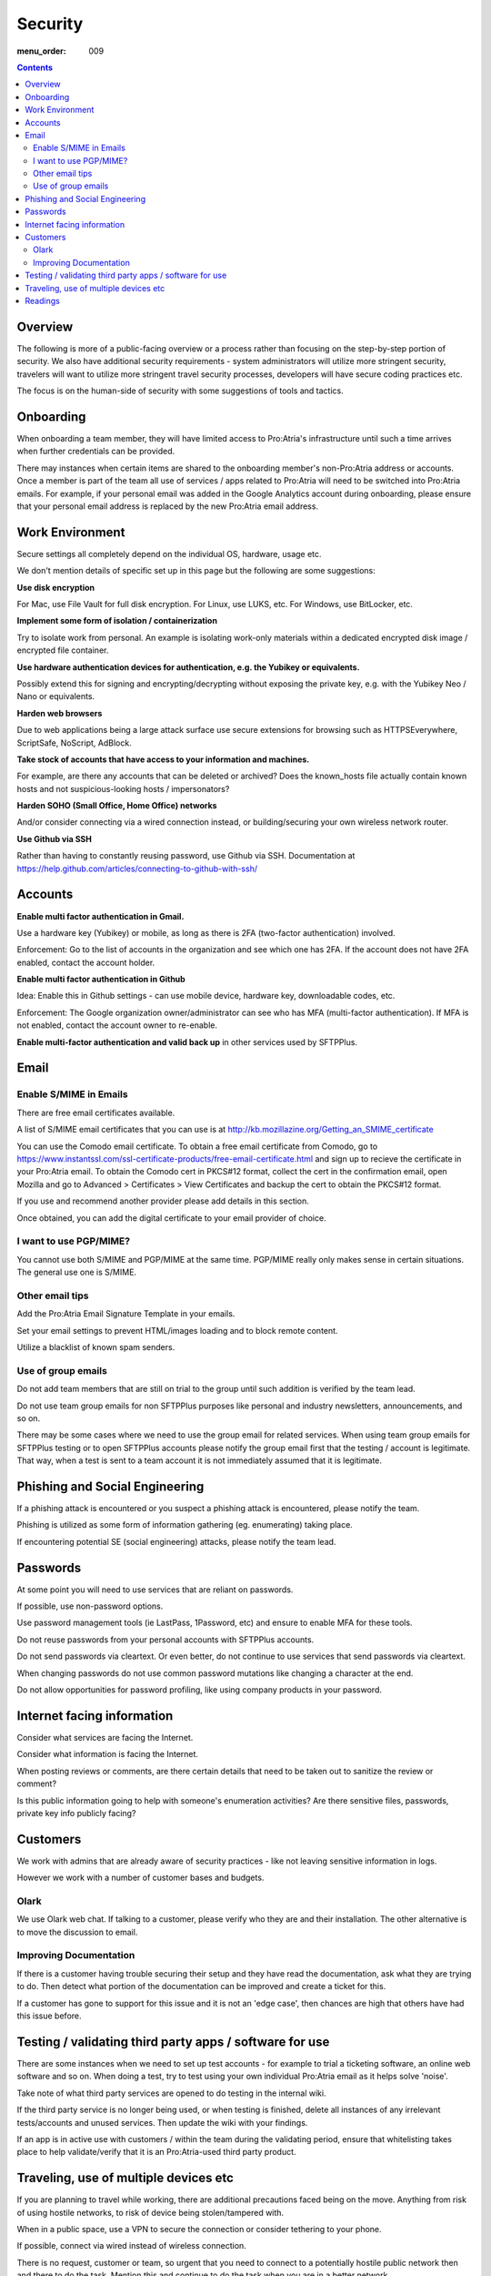 Security
########

:menu_order: 009

.. contents::


Overview
========

The following is more of a public-facing overview or a process rather than focusing on the step-by-step portion of security. We also have additional security requirements - system administrators will utilize more stringent security, travelers will want to utilize more stringent travel security processes, developers will have secure coding practices etc.

The focus is on the human-side of security with some suggestions of tools and tactics.


Onboarding
==========

When onboarding a team member, they will have limited access to Pro:Atria's infrastructure until such a time arrives when further credentials can be provided.

There may instances when certain items are shared to the onboarding member's non-Pro:Atria address or accounts. Once a member is part of the team all use of services / apps related to Pro:Atria will need to be switched into Pro:Atria emails.  For example, if your personal email was added in the Google Analytics account during onboarding, please ensure that your personal email address is replaced by the new Pro:Atria email address.


Work Environment
================

Secure settings all completely depend on the individual OS, hardware, usage etc.

We don't mention details of specific set up in this page but the following are some suggestions:

**Use disk encryption**

For Mac, use File Vault for full disk encryption. For Linux, use LUKS, etc. For Windows, use BitLocker, etc.

**Implement some form of isolation / containerization**

Try to isolate work from personal.  An example is isolating work-only materials within a dedicated encrypted disk image / encrypted file container.

**Use hardware authentication devices for authentication, e.g. the Yubikey or equivalents.** 

Possibly extend this for signing and encrypting/decrypting without exposing the private key, e.g. with the Yubikey Neo / Nano or equivalents.

**Harden web browsers**

Due to web applications being a large attack surface use secure extensions for browsing such as HTTPSEverywhere, ScriptSafe, NoScript, AdBlock.  

**Take stock of accounts that have access to your information and machines.**

For example, are there any accounts that can be deleted or archived?
Does the known_hosts file actually contain known hosts and not suspicious-looking hosts / impersonators?

**Harden SOHO (Small Office, Home Office) networks**

And/or consider connecting via a wired connection instead, or building/securing your own wireless network router.

**Use Github via SSH**

Rather than having to constantly reusing password, use Github via SSH.
Documentation at https://help.github.com/articles/connecting-to-github-with-ssh/


Accounts
========

**Enable multi factor authentication in Gmail.**

Use a hardware key (Yubikey) or mobile, as long as there is 2FA (two-factor authentication) involved.

Enforcement: Go to the list of accounts in the organization and see which one has 2FA.  If the account does not have 2FA enabled, contact the account holder.

**Enable multi factor authentication in Github**

Idea: Enable this in Github settings - can use mobile device, hardware key, downloadable codes, etc.

Enforcement: The Google organization owner/administrator can see who has MFA (multi-factor authentication).  If MFA is not enabled, contact the account owner to re-enable.

**Enable multi-factor authentication and valid back up** in other services used by SFTPPlus.


Email
=====


Enable S/MIME in Emails
-----------------------

There are free email certificates available.  

A list of S/MIME email certificates that you can use is at http://kb.mozillazine.org/Getting_an_SMIME_certificate

You can use the Comodo email certificate. To obtain a free email certificate from Comodo, go to https://www.instantssl.com/ssl-certificate-products/free-email-certificate.html and sign up to recieve the certificate in your Pro:Atria email. To obtain the Comodo cert in PKCS#12 format, collect the cert in the confirmation email, open Mozilla and go to Advanced > Certificates > View Certificates and backup the cert to obtain the PKCS#12 format.

If you use and recommend another provider please add details in this section.

Once obtained, you can add the digital certificate to your email provider of choice.


I want to use PGP/MIME?
-----------------------

You cannot use both S/MIME and PGP/MIME at the same time.
PGP/MIME really only makes sense in certain situations.  The general use one is S/MIME.


Other email tips
----------------

Add the Pro:Atria Email Signature Template in your emails.

Set your email settings to prevent HTML/images loading and to block remote content.  

Utilize a blacklist of known spam senders.


Use of group emails
-------------------

Do not add team members that are still on trial to the group until such addition is verified by the team lead.

Do not use team group emails for non SFTPPlus purposes like personal and industry newsletters, announcements, and so on.

There may be some cases where we need to use the group email for related services. When using team group emails for SFTPPlus testing or to open SFTPPlus accounts please notify the group email first that the testing / account is legitimate.  That way, when a test is sent to a team account it is not immediately assumed that it is legitimate. 


Phishing and Social Engineering
===============================

If a phishing attack is encountered or you suspect a phishing attack is encountered, please notify the team.  

Phishing is utilized as some form of information gathering (eg. enumerating) taking place.

If encountering potential SE (social engineering) attacks, please notify the team lead.


Passwords
=========

At some point you will need to use services that are reliant on passwords.

If possible, use non-password options.

Use password management tools (ie LastPass, 1Password, etc) and ensure to enable MFA for these tools.

Do not reuse passwords from your personal accounts with SFTPPlus accounts.

Do not send passwords via cleartext. Or even better, do not continue to use services that send passwords via cleartext.

When changing passwords do not use common password mutations like changing a character at the end.

Do not allow opportunities for password profiling, like using company products in your password.


Internet facing information
===========================

Consider what services are facing the Internet.

Consider what information is facing the Internet.

When posting reviews or comments, are there certain details that need to be taken out to sanitize the review or comment?  

Is this public information going to help with someone's enumeration activities? Are there sensitive files, passwords, private key info publicly facing? 


Customers
=========

We work with admins that are already aware of security practices - like not leaving sensitive information in logs.

However we work with a number of customer bases and budgets.


Olark
-----

We use Olark web chat. If talking to a customer, please verify who they are and their installation.  The other alternative is to move the discussion to email.


Improving Documentation
-----------------------

If there is a customer having trouble securing their setup and they have read the documentation, ask what they are trying to do.  Then detect what portion of the documentation can be improved and create a ticket for this.

If a customer has gone to support for this issue and it is not an 'edge case', then chances are high that others have had this issue before.


Testing / validating third party apps / software for use
========================================================

There are some instances when we need to set up test accounts - for example to trial a ticketing software, an online web software and so on. When doing a test, try to test using your own individual Pro:Atria email as it helps solve 'noise'.

Take note of what third party services are opened to do testing in the internal wiki.  

If the third party service is no longer being used, or when testing is finished, delete all instances of any irrelevant tests/accounts and unused services.  Then update the wiki with your findings.

If an app is in active use with customers / within the team during the validating period, ensure that whitelisting takes place to help validate/verify that it is an Pro:Atria-used third party product.


Traveling, use of multiple devices etc
=======================================

If you are planning to travel while working, there are additional precautions faced being on the move.  Anything from risk of using hostile networks, to risk of device being stolen/tampered with.  

When in a public space, use a VPN to secure the connection or consider tethering to your phone.

If possible, connect via wired instead of wireless connection.

There is no request, customer or team, so urgent that you need to connect to a potentially hostile public network then and there to do the task.  Mention this and continue to do the task when you are in a better network.

When faced with "I'm overseas and don't have access to..." or similar type of request, ask to use a secondary channel (like a phone call) to continue with the request.  In this case team member contact details must always be kept up to date in the wiki.

Consider using a non-main or travel-only devices while traveling, or live booting via USB.

Consider using devices like SyncStop which allows you to use public USB-charing ports.


Readings
========

IT Security and the Normalization of Deviance - Bruce Schneier
https://www.schneier.com/blog/archives/2016/01/it_security_and.html

Kevin Mitnick books on social engineering

What is network enumeration https://en.wikipedia.org/wiki/Network_enumeration

What is social engineering https://en.wikipedia.org/wiki/Social_engineering_(security)

Security focus mailing list http://www.securityfocus.com/archive


